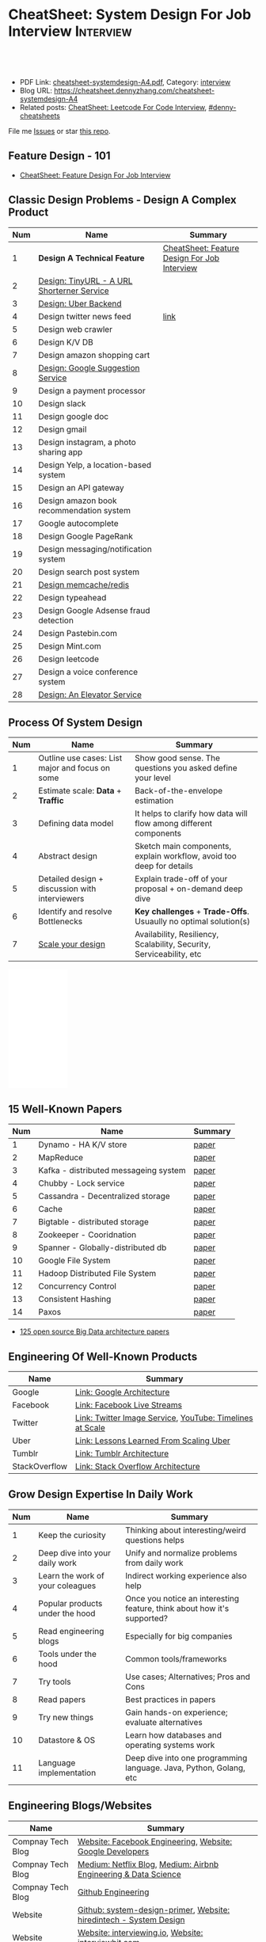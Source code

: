 * CheatSheet: System Design For Job Interview                     :Interview:
:PROPERTIES:
:type:     interview
:export_file_name: cheatsheet-systemdesign-A4.pdf
:END:

#+BEGIN_HTML
<a href="https://github.com/dennyzhang/cheatsheet.dennyzhang.com/tree/master/cheatsheet-systemdesign-A4"><img align="right" width="200" height="183" src="https://www.dennyzhang.com/wp-content/uploads/denny/watermark/github.png" /></a>
<div id="the whole thing" style="overflow: hidden;">
<div style="float: left; padding: 5px"> <a href="https://www.linkedin.com/in/dennyzhang001"><img src="https://www.dennyzhang.com/wp-content/uploads/sns/linkedin.png" alt="linkedin" /></a></div>
<div style="float: left; padding: 5px"><a href="https://github.com/dennyzhang"><img src="https://www.dennyzhang.com/wp-content/uploads/sns/github.png" alt="github" /></a></div>
<div style="float: left; padding: 5px"><a href="https://www.dennyzhang.com/slack" target="_blank" rel="nofollow"><img src="https://www.dennyzhang.com/wp-content/uploads/sns/slack.png" alt="slack"/></a></div>
</div>

<br/><br/>
<a href="http://makeapullrequest.com" target="_blank" rel="nofollow"><img src="https://img.shields.io/badge/PRs-welcome-brightgreen.svg" alt="PRs Welcome"/></a>
#+END_HTML

- PDF Link: [[https://github.com/dennyzhang/cheatsheet.dennyzhang.com/blob/master/cheatsheet-systemdesign-A4/cheatsheet-systemdesign-A4.pdf][cheatsheet-systemdesign-A4.pdf]], Category: [[https://cheatsheet.dennyzhang.com/category/interview/][interview]]
- Blog URL: https://cheatsheet.dennyzhang.com/cheatsheet-systemdesign-A4
- Related posts: [[https://cheatsheet.dennyzhang.com/cheatsheet-leetcode-A4][CheatSheet: Leetcode For Code Interview]], [[https://github.com/topics/denny-cheatsheets][#denny-cheatsheets]]

File me [[https://github.com/dennyzhang/cheatsheet.dennyzhang.com/issues][Issues]] or star [[https://github.com/dennyzhang/cheatsheet.dennyzhang.com][this repo]].

** Feature Design - 101
- [[https://cheatsheet.dennyzhang.com/cheatsheet-featuredesign-A4][CheatSheet: Feature Design For Job Interview]]

** Classic Design Problems - Design A Complex Product
| Num | Name                                       | Summary                                      |
|-----+--------------------------------------------+----------------------------------------------|
|   1 | *Design A Technical Feature*               | [[https://cheatsheet.dennyzhang.com/cheatsheet-featuredesign-A4][CheatSheet: Feature Design For Job Interview]] |
|   2 | [[https://architect.dennyzhang.com/design-url-redirect/][Design: TinyURL - A URL Shorterner Service]] |                                              |
|   3 | [[https://architect.dennyzhang.com/design-uber/][Design: Uber Backend]]                       |                                              |
|   4 | Design twitter news feed                   | [[https://medium.com/@narengowda/system-design-for-twitter-e737284afc95][link]]                                         |
|-----+--------------------------------------------+----------------------------------------------|
|   5 | Design web crawler                         |                                              |
|   6 | Design K/V DB                              |                                              |
|   7 | Design amazon shopping cart                |                                              |
|   8 | [[https://architect.dennyzhang.com/design-google-suggestion/][Design: Google Suggestion Service]]          |                                              |
|   9 | Design a payment processor                 |                                              |
|  10 | Design slack                               |                                              |
|  11 | Design google doc                          |                                              |
|  12 | Design gmail                               |                                              |
|  13 | Design instagram, a photo sharing app      |                                              |
|  14 | Design Yelp, a location-based system       |                                              |
|  15 | Design an API gateway                      |                                              |
|  16 | Design amazon book recommendation system   |                                              |
|  17 | Google autocomplete                        |                                              |
|  18 | Design Google PageRank                     |                                              |
|  19 | Design messaging/notification system       |                                              |
|  20 | Design search post system                  |                                              |
|  21 | [[https://architect.dennyzhang.com/design-redis][Design memcache/redis]]                      |                                              |
|  22 | Design typeahead                           |                                              |
|  23 | Design Google Adsense fraud detection      |                                              |
|  24 | Design Pastebin.com                        |                                              |
|  25 | Design Mint.com                            |                                              |
|  26 | Design leetcode                            |                                              |
|  27 | Design a voice conference system           |                                              |
|  28 | [[https://architect.dennyzhang.com/design-elevator/][Design: An Elevator Service]]                |                                              |
#+TBLFM: $1=@-1$1+1;N
** Process Of System Design
| Num | Name                                            | Summary                                                              |
|-----+-------------------------------------------------+----------------------------------------------------------------------|
|   1 | Outline use cases: List major and focus on some | Show good sense. The questions you asked define your level           |
|   2 | Estimate scale: *Data* + *Traffic*              | Back-of-the-envelope estimation                                      |
|   3 | Defining data model                             | It helps to clarify how data will flow among different components    |
|   4 | Abstract design                                 | Sketch main components, explain workflow, avoid too deep for details |
|   5 | Detailed design + discussion with interviewers  | Explain trade-off of your proposal + on-demand deep dive             |
|   6 | Identify and resolve Bottlenecks                | *Key challenges* + *Trade-Offs*. Usuaully no optimal solution(s)     |
|   7 | [[https://docs.microsoft.com/en-us/azure/architecture/guide/pillars][Scale your design]]                               | Availability, Resiliency, Scalability, Security, Serviceability, etc |
#+TBLFM: $1=@-1$1+1;N

#+BEGIN_HTML
<iframe style="width:120px;height:240px;" marginwidth="0" marginheight="0" scrolling="no" frameborder="0" src="//ws-na.amazon-adsystem.com/widgets/q?ServiceVersion=20070822&OneJS=1&Operation=GetAdHtml&MarketPlace=US&source=ac&ref=qf_sp_asin_til&ad_type=product_link&tracking_id=dennyzhang-20&marketplace=amazon&region=US&placement=B06XPJML5D&asins=B06XPJML5D&linkId=9688cd3adb81a953935114b68a65989e&show_border=false&link_opens_in_new_window=false&price_color=333333&title_color=0066c0&bg_color=ffffff">
</iframe>
#+END_HTML
** 15 Well-Known Papers
| Num | Name                                  | Summary |
|-----+---------------------------------------+---------|
|   1 | Dynamo - HA K/V store                 | [[https://github.com/dennyzhang/cheatsheet.dennyzhang.com/blob/master/cheatsheet-featuredesign-A4/paper/dynamo-amazon.pdf][paper]]   |
|   2 | MapReduce                             | [[https://github.com/dennyzhang/cheatsheet.dennyzhang.com/blob/master/cheatsheet-featuredesign-A4/paper/mapreduce.pdf][paper]]   |
|   3 | Kafka - distributed messageing system | [[https://github.com/dennyzhang/cheatsheet.dennyzhang.com/blob/master/cheatsheet-featuredesign-A4/paper/kafka-linkedin.pdf][paper]]   |
|   4 | Chubby - Lock service                 | [[https://github.com/dennyzhang/cheatsheet.dennyzhang.com/blob/master/cheatsheet-featuredesign-A4/paper/chubby-osdi06.pdf][paper]]   |
|   5 | Cassandra - Decentralized storage     | [[https://github.com/dennyzhang/cheatsheet.dennyzhang.com/blob/master/cheatsheet-featuredesign-A4/paper/cassandra-facebook.pdf][paper]]   |
|   6 | Cache                                 | [[https://github.com/dennyzhang/cheatsheet.dennyzhang.com/blob/master/cheatsheet-featuredesign-A4/paper/database-caching-strategies-using-redis.pdf][paper]]   |
|   7 | Bigtable - distributed storage        | [[https://github.com/dennyzhang/cheatsheet.dennyzhang.com/blob/master/cheatsheet-featuredesign-A4/paper/bigtable-google.pdf][paper]]   |
|   8 | Zookeeper - Cooridnation              | [[https://github.com/dennyzhang/cheatsheet.dennyzhang.com/blob/master/cheatsheet-featuredesign-A4/paper/zookeeper.pdf][paper]]   |
|   9 | Spanner - Globally-distributed db     | [[https://github.com/dennyzhang/cheatsheet.dennyzhang.com/blob/master/cheatsheet-featuredesign-A4/paper/spanner-google.pdf][paper]]   |
|  10 | Google File System                    | [[https://github.com/dennyzhang/cheatsheet.dennyzhang.com/blob/master/cheatsheet-featuredesign-A4/paper/the-google-file-system.pdf][paper]]   |
|  11 | Hadoop Distributed File System        | [[https://github.com/dennyzhang/cheatsheet.dennyzhang.com/blob/master/cheatsheet-featuredesign-A4/paper/hdfs.pdf][paper]]   |
|  12 | Concurrency Control                   | [[https://github.com/dennyzhang/cheatsheet.dennyzhang.com/blob/master/cheatsheet-featuredesign-A4/paper/concurrency-control.pdf][paper]]   |
|  13 | Consistent Hashing                    | [[https://github.com/dennyzhang/cheatsheet.dennyzhang.com/blob/master/cheatsheet-featuredesign-A4/paper/consistent-hashing.pdf][paper]]   |
|  14 | Paxos                                 | [[https://github.com/dennyzhang/cheatsheet.dennyzhang.com/blob/master/cheatsheet-featuredesign-A4/paper/paxos-simple-Copy.pdf][paper]]   |
#+TBLFM: $1=@-1$1+1;N

- [[https://www.linkedin.com/pulse/100-open-source-big-data-architecture-papers-anil-madan/][125 open source Big Data architecture papers]]

** Engineering Of Well-Known Products
| Name          | Summary                                                  |
|---------------+----------------------------------------------------------|
| Google        | [[http://highscalability.com/google-architecture][Link: Google Architecture]]                                |
| Facebook      | [[http://highscalability.com/blog/2016/6/27/how-facebook-live-streams-to-800000-simultaneous-viewers.html][Link: Facebook Live Streams]]                              |
| Twitter       | [[http://highscalability.com/blog/2016/4/20/how-twitter-handles-3000-images-per-second.html][Link: Twitter Image Service]], [[https://www.infoq.com/presentations/Twitter-Timeline-Scalability/][YouTube: Timelines at Scale]] |
| Uber          | [[http://highscalability.com/blog/2016/10/12/lessons-learned-from-scaling-uber-to-2000-engineers-1000-ser.html][Link: Lessons Learned From Scaling Uber]]                  |
| Tumblr        | [[http://highscalability.com/blog/2012/2/13/tumblr-architecture-15-billion-page-views-a-month-and-harder.html][Link: Tumblr Architecture]]                                |
| StackOverflow | [[http://highscalability.com/blog/2009/8/5/stack-overflow-architecture.html][Link: Stack Overflow Architecture]]                        |
** Grow Design Expertise In Daily Work
| Num | Name                             | Summary                                                                 |
|-----+----------------------------------+-------------------------------------------------------------------------|
|   1 | Keep the curiosity               | Thinking about interesting/weird questions helps                        |
|   2 | Deep dive into your daily work   | Unify and normalize problems from daily work                            |
|   3 | Learn the work of your coleagues | Indirect working experience also help                                   |
|   4 | Popular products under the hood  | Once you notice an interesting feature, think about how it's supported? |
|   5 | Read engineering blogs           | Especially for big companies                                            |
|   6 | Tools under the hood             | Common tools/frameworks                                                 |
|   7 | Try tools                        | Use cases; Alternatives; Pros and Cons                                  |
|   8 | Read papers                      | Best practices in papers                                                |
|   9 | Try new things                   | Gain hands-on experience; evaluate alternatives                         |
|  10 | Datastore & OS                   | Learn how databases and operating systems work                          |
|  11 | Language implementation          | Deep dive into one programming language. Java, Python, Golang, etc      |
#+TBLFM: $1=@-1$1+1;N
** Engineering Blogs/Websites
| Name                 | Summary                                                                        |
|----------------------+--------------------------------------------------------------------------------|
| Compnay Tech Blog    | [[https://www.facebook.com/pg/Engineering/notes/][Website: Facebook Engineering]], [[https://developers.googleblog.com][Website: Google Developers]]                      |
| Compnay Tech Blog    | [[https://medium.com/netflix-techblog][Medium: Netflix Blog]], [[https://medium.com/airbnb-engineering][Medium: Airbnb Engineering & Data Science]]                |
| Compnay Tech Blog    | [[https://github.blog/category/engineering/][Github Engineering]]                                                             |
|----------------------+--------------------------------------------------------------------------------|
| Website              | [[https://github.com/donnemartin/system-design-primer/tree/master/solutions/system_design][Github: system-design-primer]], [[https://www.hiredintech.com/app#system-design][Website: hiredintech - System Design]]             |
| Website              | [[https://interviewing.io][Website: interviewing.io]], [[https://www.interviewbit.com/courses/system-design/][Website: interviewbit.com]]                            |
| Reference            | [[https://www.facebook.com/careers/life/preparing-for-your-software-engineering-interview-at-facebook/][Link: Preparing for your Software Engineering Interview at Facebook]]            |
| Reference            | [[https://www.hiredintech.com/classrooms/system-design/lesson/55][Link: The System Design Process]]                                                |
| Papers               | [[https://github.com/papers-we-love/papers-we-love][Github: papers-we-love]]                                                         |
| Individual Tech Blog | [[https://www.allthingsdistributed.com][Blog: All Things Distributed - Amazon CTO]], [[http://highscalability.com/][Blog: highscalability]]               |
| YouTube              | [[https://www.youtube.com/watch?v=ZgdS0EUmn70][YouTube: Intro to Architecture and Systems Design Interviews]]                   |
| YouTube              | [[https://www.youtube.com/channel/UC-vYrOAmtrx9sBzJAf3x_xw/featured][YouTube Channel: Success in Tech]], [[https://www.youtube.com/watch?v=-W9F__D3oY4&feature=youtu.be][YouTube: Scalability Harvard Web Development]] |
| Cheatsheet           | [[https://code.dennyzhang.com/review-oodesign][Code problems for #oodesign]], [[https://cheatsheet.dennyzhang.com/cheatsheet-systemdesign-A4][CheatSheet: System Design For Job Interview]]       |
| Cheatsheet           | [[https://cheatsheet.dennyzhang.com/cheatsheet-leetcode-A4][CheatSheet: Leetcode For Code Interview]]                                        |
| Cheatsheet           | [[https://cheatsheet.dennyzhang.com/cheatsheet-behavior-A4][CheatSheet: Behavior Questions For Coder Interview]]                             |
** Typical Trade-Off
| Num | Name                        | Summary              |
|-----+-----------------------------+----------------------|
|   1 | Performance vs Scalability  |                      |
|   2 | Latency vs Throughput       |                      |
|   3 | Availability vs Consistency | Brewer's CAP theorem |
#+TBLFM: $1=@-1$1+1;N

** More Resources
License: Code is licensed under [[https://www.dennyzhang.com/wp-content/mit_license.txt][MIT License]].

https://github.com/binhnguyennus/awesome-scalability

#+BEGIN_HTML
<a href="https://cheatsheet.dennyzhang.com"><img align="right" width="201" height="268" src="https://raw.githubusercontent.com/USDevOps/mywechat-slack-group/master/images/denny_201706.png"></a>

<a href="https://cheatsheet.dennyzhang.com"><img align="right" src="https://raw.githubusercontent.com/dennyzhang/cheatsheet.dennyzhang.com/master/images/cheatsheet_dns.png"></a>
#+END_HTML
* org-mode configuration                                           :noexport:
#+STARTUP: overview customtime noalign logdone showall
#+DESCRIPTION:
#+KEYWORDS:
#+LATEX_HEADER: \usepackage[margin=0.6in]{geometry}
#+LaTeX_CLASS_OPTIONS: [8pt]
#+LATEX_HEADER: \usepackage[english]{babel}
#+LATEX_HEADER: \usepackage{lastpage}
#+LATEX_HEADER: \usepackage{fancyhdr}
#+LATEX_HEADER: \pagestyle{fancy}
#+LATEX_HEADER: \fancyhf{}
#+LATEX_HEADER: \rhead{Updated: \today}
#+LATEX_HEADER: \rfoot{\thepage\ of \pageref{LastPage}}
#+LATEX_HEADER: \lfoot{\href{https://github.com/dennyzhang/cheatsheet.dennyzhang.com/tree/master/cheatsheet-systemdesign-A4}{GitHub: https://github.com/dennyzhang/cheatsheet.dennyzhang.com/tree/master/cheatsheet-systemdesign-A4}}
#+LATEX_HEADER: \lhead{\href{https://cheatsheet.dennyzhang.com/cheatsheet-slack-A4}{Blog URL: https://cheatsheet.dennyzhang.com/cheatsheet-systemdesign-A4}}
#+AUTHOR: Denny Zhang
#+EMAIL:  denny@dennyzhang.com
#+TAGS: noexport(n)
#+PRIORITIES: A D C
#+OPTIONS:   H:3 num:t toc:nil \n:nil @:t ::t |:t ^:t -:t f:t *:t <:t
#+OPTIONS:   TeX:t LaTeX:nil skip:nil d:nil todo:t pri:nil tags:not-in-toc
#+EXPORT_EXCLUDE_TAGS: exclude noexport
#+SEQ_TODO: TODO HALF ASSIGN | DONE BYPASS DELEGATE CANCELED DEFERRED
#+LINK_UP:
#+LINK_HOME:
* TODO [经验总结] 关于所谓的System Design: https://www.1point3acres.com/bbs/thread-169343-1-1.html :noexport:
* TODO [题目讨论] 系统设计问题/面试题总结: https://www.1point3acres.com/bbs/thread-541834-1-1.html :noexport:
* TODO System design: https://www.1point3acres.com/bbs/forum-323-1.html :noexport:
* TODO system design: https://www.1point3acres.com/bbs/thread-171320-1-1.html :noexport:
* design                                                           :noexport:
- work through the workflow
* TODO https://www.1point3acres.com/bbs/forum-323-1.html           :noexport:
* TODO 设计ip cache缓存之类的                                      :noexport:
* [#A] soulmachine系统设计(System Design) https://soulmachine.gitbooks.io/system-design/content/cn/distributed-id-generator.html :noexport:
* TODO https://www.hiredintech.com/app#system-design               :noexport:
* TODO news feed: https://36kr.com/p/201758                        :noexport:
* #  --8<-------------------------- separator ------------------------>8-- :noexport:
* TODO design twitter                                              :noexport:
https://medium.com/@narengowda/system-design-for-twitter-e737284afc95
* TODO Kafka vs Rabbitmq                                           :noexport:
* system design                                                    :noexport:
https://www.facebook.com/careers/life/preparing-for-your-software-engineering-interview-at-facebook/
The purpose of the interview is to assess the candidate's ability to solve a non-trivial engineering design problem.

There are two types of design interviews: systems design and product design.

Start with requirements: Your interviewer might ask: "How would you architect the backend for a messaging system?" Obviously this question is extremely vague. Where do you even start? You could start with some requirements:
How many users are we talking about here?
How many messages sent?
How many messages read?
What are the latency requirements for sender->receiver message delivery?
How are you going to store messages?
What operations does this data store need to support?
What operations is it optimized for?
How do you push new messages to clients? Do you push at all, or rely on a pull based model?
* #  --8<-------------------------- separator ------------------------>8-- :noexport:
* TODO What's your own familiar area? expertise?                   :noexport:
* TODO What Complex products you have designed before?             :noexport:
Reflect on your projects: Think about the projects you've built. What was easy, and what was difficult?

List your projects
List good improvements/tech challenges/open issues
* TODO How to structurally analyize a product                      :noexport:
- Feature/Use case
- How to avoid abuse?
- How to support different version?
- Upgrade workflow
* TODO https://github.com/shishan100/Java-Interview-Advanced       :noexport:
* #  --8<-------------------------- separator ------------------------>8-- :noexport:
* TODO cross dataset sync                                          :noexport:
* TODO Read links                                                  :noexport:
http://highscalability.com/blog/2011/11/29/datasift-architecture-realtime-datamining-at-120000-tweets-p.html
https://www.youtube.com/watch?v=w5WVu624fY8
https://www.youtube.com/watch?v=5cKTP36HVgI
http://highscalability.com/blog/2013/11/4/espns-architecture-at-scale-operating-at-100000-duh-nuh-nuhs.html
http://highscalability.com/blog/2013/9/23/salesforce-architecture-how-they-handle-13-billion-transacti.html
http://highscalability.com/plentyoffish-architecture
http://highscalability.com/blog/2016/6/15/the-image-optimization-technology-that-serves-millions-of-re.html
http://highscalability.com/blog/2017/10/23/one-model-at-a-time-integrating-and-running-deep-learning-mo.html
http://highscalability.com/blog/2009/8/6/an-unorthodox-approach-to-database-design-the-coming-of-the.html
* TODO Scalability for Dummies                                     :noexport:
https://www.lecloud.net/post/7295452622/scalability-for-dummies-part-1-clones
https://www.lecloud.net/post/7994751381/scalability-for-dummies-part-2-database
https://www.lecloud.net/post/9246290032/scalability-for-dummies-part-3-cache
https://www.lecloud.net/post/9699762917/scalability-for-dummies-part-4-asynchronism
* Understand big IT corps in US                                    :noexport:
https://www.1point3acres.com/bbs/thread-169418-1-1.html
* #  --8<-------------------------- separator ------------------------>8-- :noexport:
* TODO design k/v db store                                         :noexport:
* TODO 某建筑有五十层高,打算装俩电梯,设计该电梯系统                :noexport:
* #  --8<-------------------------- separator ------------------------>8-- :noexport:
* TODO How to implement a singleton                                :noexport:
* #  --8<-------------------------- separator ------------------------>8-- :noexport:
* TODO design uber                                                 :noexport:
http://systemdesigns.blogspot.com/2015/12/design-uber.html
* TODO design google doc                                           :noexport:
* TODO read: https://www.1point3acres.com/bbs/thread-208829-1-1.html :noexport:
* TODO How to design API gateway                                   :noexport:
* TODO design amazon book recommend system                         :noexport:
* #  --8<-------------------------- separator ------------------------>8-- :noexport:
* TODO design 多线程题 例如web crawler, max photo                 :noexport:
* TODO How would you design a car radio system interface           :noexport:
* TODO caching mechanism: lru, lfu                                 :noexport:
* Typical Tech Areas                                               :noexport:
| Num | Summary                            |
|-----+------------------------------------|
|   1 | Distributed Database               |
|   2 | Task scheduling                    |
|   3 | LCM - life cycle management        |
|   4 | Logging & Monitoring               |
|   5 | Security                           |
|   6 | SDDC - Software defined datacenter |
#+TBLFM: $1=@-1$1+1;N

* Classic Design Problems - Big Data                               :noexport:
| Num | Name                                                          | Summary      |
|-----+---------------------------------------------------------------+--------------|
|   1 | Reservoir sampling                                            |              |
|   2 | Frequency estimation                                          |              |
|   3 | Heavy hitters - Find top k frequent items in a data stream    |              |
|   4 | Membership query - whether an element exists in a data stream | [[https://en.wikipedia.org/wiki/Bloom_filter][bloom filter]] |
|   5 | Get median from an endless data stream                        |              |
#+TBLFM: $1=@-1$1+1;N

* #  --8<-------------------------- separator ------------------------>8-- :noexport:
* TODO Design Recommend System                                     :noexport:
* TODO Take turns to ask questions                                 :noexport:
好的问题,间接告诉了对方我们的经验和思维深度和广度
